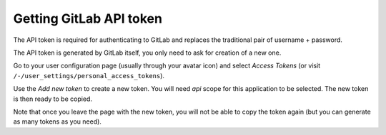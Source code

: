 Getting GitLab API token
========================

The API token is required for authenticating to GitLab and replaces the
traditional pair of username + password.

The API token is generated by GitLab itself, you only need to ask for creation
of a new one.

Go to your user configuration page (usually through your avatar icon) and
select *Access Tokens* (or visit ``/-/user_settings/personal_access_tokens``).

Use the *Add new token* to create a new token. You will need *api* scope for
this application to be selected. The new token is then ready to be copied.

Note that once you leave the page with the new token, you will not be able
to copy the token again (but you can generate as many tokens as you need).
